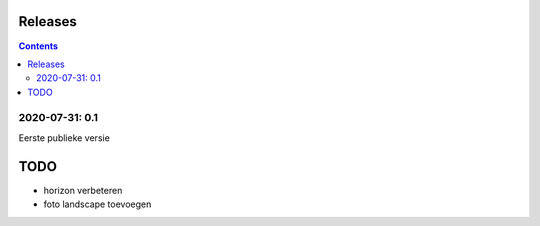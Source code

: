 Releases
========

.. contents::

2020-07-31: 0.1
---------------

Eerste publieke versie

TODO
====

- horizon verbeteren
- foto landscape toevoegen

